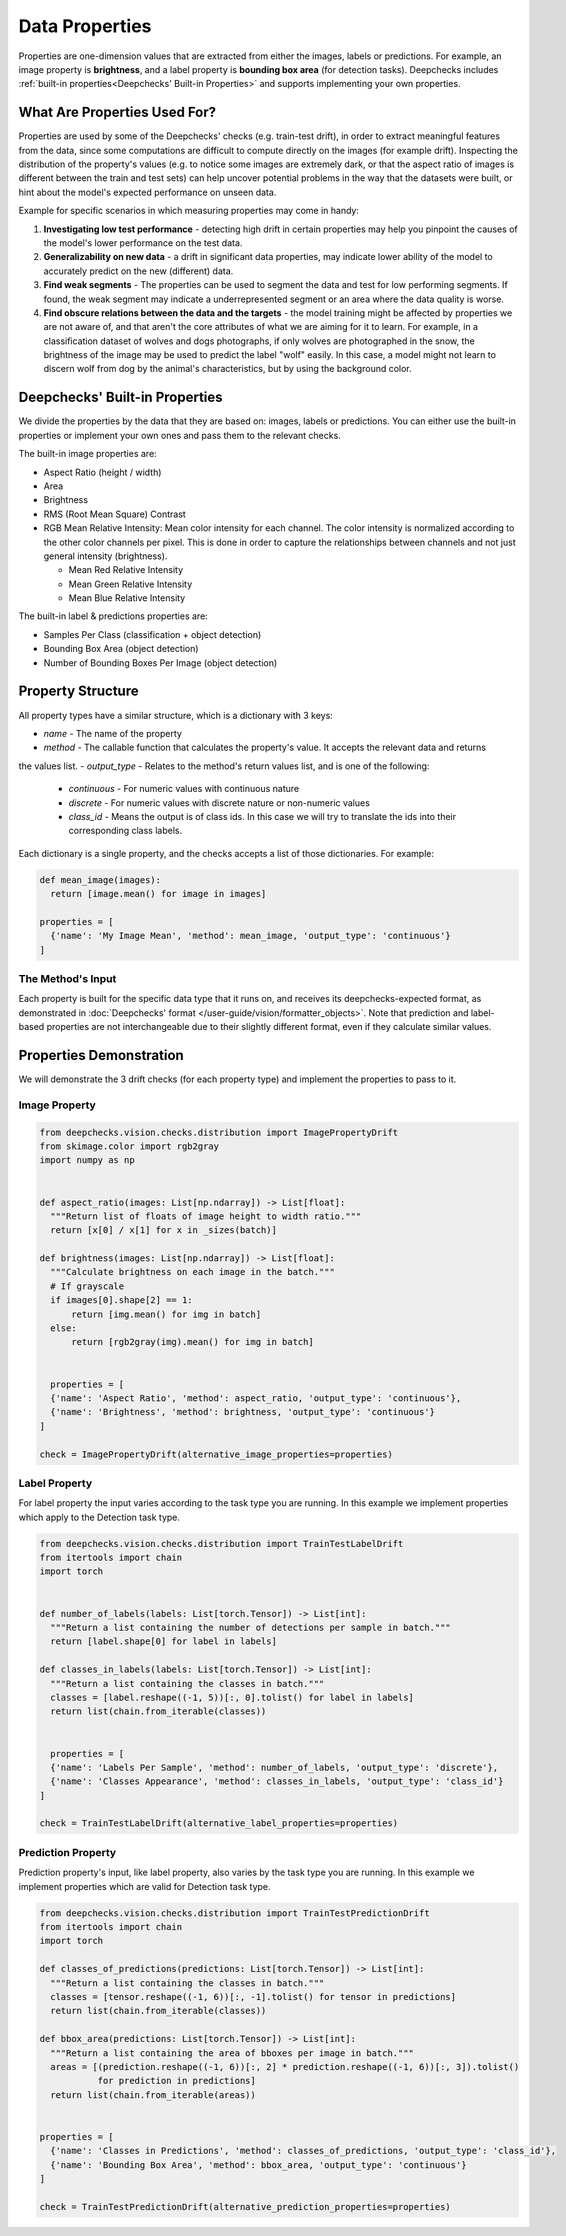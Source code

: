 ===============
Data Properties
===============

Properties are one-dimension values that are extracted from either the images, labels or predictions. For example, an
image property is **brightness**, and a label property is **bounding box area** (for detection tasks).
Deepchecks includes :ref:`built-in properties<Deepchecks' Built-in Properties>` and supports implementing your own
properties.

What Are Properties Used For?
=============================

Properties are used by some of the Deepchecks' checks (e.g. train-test drift), in order to extract meaningful
features from the data, since some computations are difficult to compute directly on the images (for example drift).
Inspecting the distribution of the property's values (e.g. to notice some images are extremely dark,
or that the aspect ratio of images is different between the train and test sets) can help uncover potential problems
in the way that the datasets were built, or hint about the model's expected performance on unseen data.

Example for specific scenarios in which measuring properties may come in handy:

#. **Investigating low test performance** - detecting high drift in certain properties may help you pinpoint the causes of
   the model's lower performance on the test data.
#. **Generalizability on new data** - a drift in significant data properties,
   may indicate lower ability of the model to accurately predict on the new (different) data.
#. **Find weak segments** - The properties can be used to segment the data and test for low performing segments.
   If found, the weak segment may indicate a underrepresented segment or an area where the data quality is worse.
#. **Find obscure relations between the data and the targets** - the model training might be affected
   by properties we are not aware of, and that aren't the core attributes of what we are aiming for it to learn.
   For example, in a classification dataset of wolves and dogs photographs, if only wolves are photographed in
   the snow, the brightness of the image may be used to predict the label "wolf" easily. In this case, a model
   might not learn to discern wolf from dog by the animal's characteristics, but by using the background color.


Deepchecks' Built-in Properties
===============================

We divide the properties by the data that they are based on: images, labels or predictions.
You can either use the built-in properties or implement your own ones and pass them to the relevant checks.

The built-in image properties are:

- Aspect Ratio (height / width)
- Area
- Brightness
- RMS (Root Mean Square) Contrast
- RGB Mean Relative Intensity: Mean color intensity for each channel. The color intensity is normalized according to
  the other color channels per pixel. This is done in order to capture the relationships between channels and not just
  general intensity (brightness).

  - Mean Red Relative Intensity
  - Mean Green Relative Intensity
  - Mean Blue Relative Intensity

The built-in label & predictions properties are:

- Samples Per Class (classification + object detection)
- Bounding Box Area (object detection)
- Number of Bounding Boxes Per Image (object detection)

Property Structure
====================

All property types have a similar structure, which is a dictionary with 3 keys:

- `name` - The name of the property
- `method` - The callable function that calculates the property's value. It accepts the relevant data and returns
the values list.
- `output_type` - Relates to the method's return values list, and is one of the following:

  - `continuous` - For numeric values with continuous nature
  - `discrete` - For numeric values with discrete nature or non-numeric values
  - `class_id` - Means the output is of class ids. In this case we will try to translate the ids into their
    corresponding class labels.

Each dictionary is a single property, and the checks accepts a list of those dictionaries. For example:

.. code-block:: python

  def mean_image(images):
    return [image.mean() for image in images]

  properties = [
    {'name': 'My Image Mean', 'method': mean_image, 'output_type': 'continuous'}
  ]



The Method's Input
~~~~~~~~~~~~~~~~~~
Each property is built for the specific data type that it runs on, and receives its deepchecks-expected format,
as demonstrated in :doc:`Deepchecks' format </user-guide/vision/formatter_objects>`.
Note that prediction and label-based properties are not interchangeable due to their slightly different format, even if they calculate similar values.


Properties Demonstration
========================

We will demonstrate the 3 drift checks (for
each property type) and implement the properties to pass to it.

Image Property
~~~~~~~~~~~~~~

.. code-block:: python

  from deepchecks.vision.checks.distribution import ImagePropertyDrift
  from skimage.color import rgb2gray
  import numpy as np


  def aspect_ratio(images: List[np.ndarray]) -> List[float]:
    """Return list of floats of image height to width ratio."""
    return [x[0] / x[1] for x in _sizes(batch)]

  def brightness(images: List[np.ndarray]) -> List[float]:
    """Calculate brightness on each image in the batch."""
    # If grayscale
    if images[0].shape[2] == 1:
        return [img.mean() for img in batch]
    else:
        return [rgb2gray(img).mean() for img in batch]


    properties = [
    {'name': 'Aspect Ratio', 'method': aspect_ratio, 'output_type': 'continuous'},
    {'name': 'Brightness', 'method': brightness, 'output_type': 'continuous'}
  ]

  check = ImagePropertyDrift(alternative_image_properties=properties)


Label Property
~~~~~~~~~~~~~~
For label property the input varies according to the task type you are running. In this example we implement
properties which apply to the Detection task type.

.. code-block:: python

  from deepchecks.vision.checks.distribution import TrainTestLabelDrift
  from itertools import chain
  import torch


  def number_of_labels(labels: List[torch.Tensor]) -> List[int]:
    """Return a list containing the number of detections per sample in batch."""
    return [label.shape[0] for label in labels]

  def classes_in_labels(labels: List[torch.Tensor]) -> List[int]:
    """Return a list containing the classes in batch."""
    classes = [label.reshape((-1, 5))[:, 0].tolist() for label in labels]
    return list(chain.from_iterable(classes))


    properties = [
    {'name': 'Labels Per Sample', 'method': number_of_labels, 'output_type': 'discrete'},
    {'name': 'Classes Appearance', 'method': classes_in_labels, 'output_type': 'class_id'}
  ]

  check = TrainTestLabelDrift(alternative_label_properties=properties)


Prediction Property
~~~~~~~~~~~~~~~~~~~
Prediction property's input, like label property, also varies by the task type you are running. In this example we
implement properties which are valid for Detection task type.

.. code-block:: python

  from deepchecks.vision.checks.distribution import TrainTestPredictionDrift
  from itertools import chain
  import torch

  def classes_of_predictions(predictions: List[torch.Tensor]) -> List[int]:
    """Return a list containing the classes in batch."""
    classes = [tensor.reshape((-1, 6))[:, -1].tolist() for tensor in predictions]
    return list(chain.from_iterable(classes))

  def bbox_area(predictions: List[torch.Tensor]) -> List[int]:
    """Return a list containing the area of bboxes per image in batch."""
    areas = [(prediction.reshape((-1, 6))[:, 2] * prediction.reshape((-1, 6))[:, 3]).tolist()
             for prediction in predictions]
    return list(chain.from_iterable(areas))


  properties = [
    {'name': 'Classes in Predictions', 'method': classes_of_predictions, 'output_type': 'class_id'},
    {'name': 'Bounding Box Area', 'method': bbox_area, 'output_type': 'continuous'}
  ]

  check = TrainTestPredictionDrift(alternative_prediction_properties=properties)
